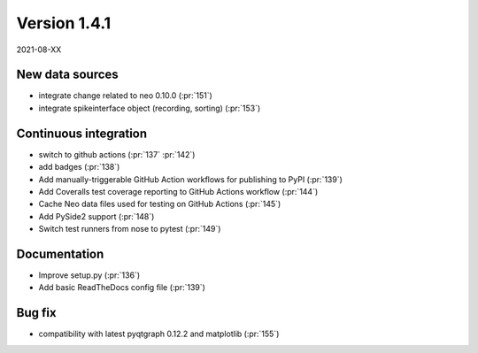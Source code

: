 Version 1.4.1
-------------

2021-08-XX


New data sources
................

* integrate change related to neo 0.10.0 (:pr:`151`)

* integrate spikeinterface object (recording, sorting) (:pr:`153`)

Continuous integration
......................

* switch to github actions (:pr:`137` :pr:`142`)

* add badges (:pr:`138`)

* Add manually-triggerable GitHub Action workflows for publishing to PyPI (:pr:`139`)

* Add Coveralls test coverage reporting to GitHub Actions workflow (:pr:`144`)

* Cache Neo data files used for testing on GitHub Actions (:pr:`145`)

* Add PySide2 support (:pr:`148`)

* Switch test runners from nose to pytest (:pr:`149`)
  
Documentation
.............

* Improve setup.py (:pr:`136`)

* Add basic ReadTheDocs config file (:pr:`139`)

Bug fix
.......

* compatibility with latest pyqtgraph 0.12.2 and matplotlib (:pr:`155`)
